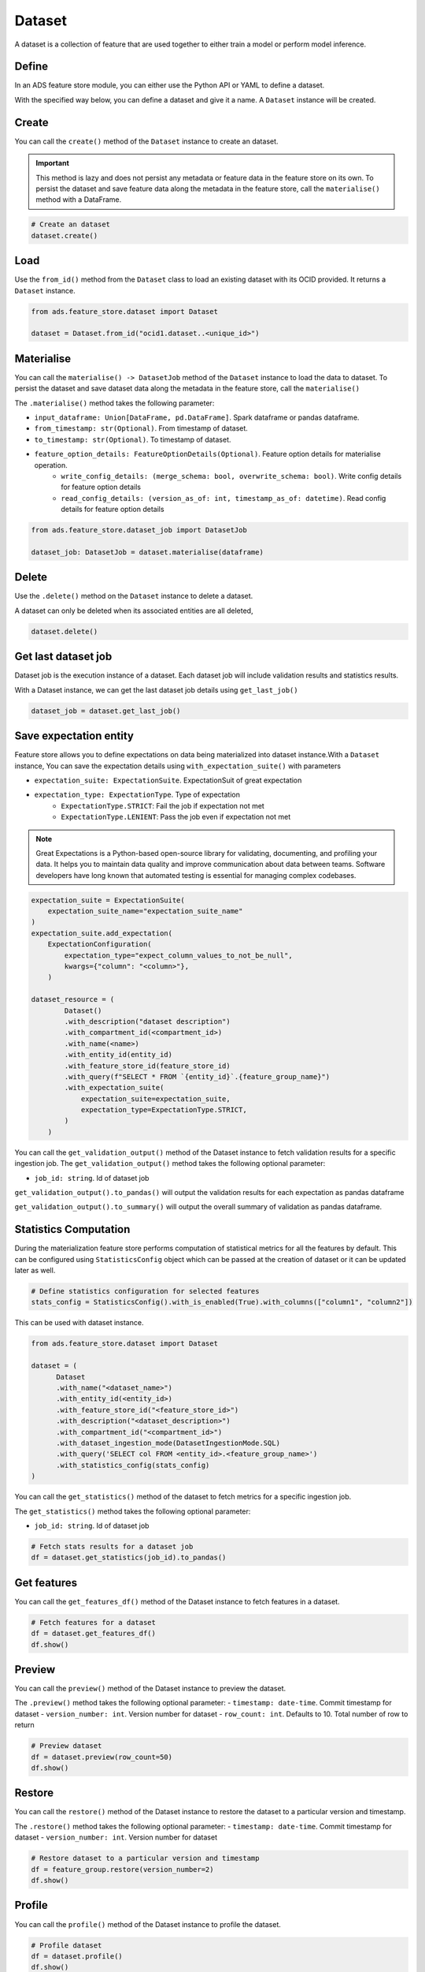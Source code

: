 Dataset
********

A dataset is a collection of feature that are used together to either train a model or perform model inference.

Define
======

In an ADS feature store module, you can either use the Python API or YAML to define a dataset.


With the specified way below, you can define a dataset and give it a name.
A ``Dataset`` instance will be created.

.. tabs::

  .. code-tab:: Python3
    :caption: Python

    from ads.feature_store.dataset import Dataset

    dataset = (
        Dataset
        .with_name("<dataset_name>")
        .with_entity_id(<entity_id>)
        .with_feature_store_id("<feature_store_id>")
        .with_description("<dataset_description>")
        .with_compartment_id("<compartment_id>")
        .with_dataset_ingestion_mode(DatasetIngestionMode.SQL)
        .with_query('SELECT col FROM <entity_id>.<feature_group_nmae>')
    )

  .. code-tab:: Python3
    :caption: YAML

    from ads.feature_store.dataset import Dataset

    yaml_string = """
    kind: dataset
    spec:
      compartmentId: ocid1.compartment..<unique_id>
      description: <dataset_description>
      name: <dataset_name>
      featureStoreId: <feature_store_id>
    type: dataset
    """

    dataset = Dataset.from_yaml(yaml_string)


Create
======

You can call the ``create()`` method of the ``Dataset`` instance to create an dataset.

.. important::

  This method is lazy and does not persist any metadata or feature data in the feature store on its own.
  To persist the dataset and save feature data along the metadata in the feature store, call the ``materialise()``
  method with a DataFrame.

.. code-block:: python3

  # Create an dataset
  dataset.create()


Load
====

Use the ``from_id()`` method from the ``Dataset`` class to load an existing dataset with its OCID provided. It returns a ``Dataset`` instance.

.. code-block:: python3

  from ads.feature_store.dataset import Dataset

  dataset = Dataset.from_id("ocid1.dataset..<unique_id>")

Materialise
===========

You can call the ``materialise() -> DatasetJob`` method of the ``Dataset`` instance to load the data to dataset. To persist the dataset and save dataset data along the metadata in the feature store, call the ``materialise()``

The ``.materialise()`` method takes the following parameter:

- ``input_dataframe: Union[DataFrame, pd.DataFrame]``. Spark dataframe or pandas dataframe.
- ``from_timestamp: str(Optional)``. From timestamp of dataset.
- ``to_timestamp: str(Optional)``. To timestamp of dataset.
- ``feature_option_details: FeatureOptionDetails(Optional)``. Feature option details for materialise operation.
    - ``write_config_details: (merge_schema: bool, overwrite_schema: bool)``. Write config details for feature option details
    - ``read_config_details: (version_as_of: int, timestamp_as_of: datetime)``. Read config details for feature option details

.. code-block:: python3

  from ads.feature_store.dataset_job import DatasetJob

  dataset_job: DatasetJob = dataset.materialise(dataframe)

.. seealso::
   :ref:`Dataset Job`


Delete
======

Use the ``.delete()`` method on the ``Dataset`` instance to delete a dataset.

A dataset can only be deleted when its associated entities are all deleted,

.. code-block:: python3

  dataset.delete()

Get last dataset job
====================
Dataset job is the execution instance of a dataset. Each dataset job will include validation results and statistics results.

With a Dataset instance, we can get the last dataset job details using ``get_last_job()``

.. code-block:: python3

  dataset_job = dataset.get_last_job()

Save expectation entity
=======================
Feature store allows you to define expectations on data being materialized into dataset instance.With a ``Dataset`` instance, You can save the expectation details using ``with_expectation_suite()`` with parameters

- ``expectation_suite: ExpectationSuite``. ExpectationSuit of great expectation
- ``expectation_type: ExpectationType``. Type of expectation
        - ``ExpectationType.STRICT``: Fail the job if expectation not met
        - ``ExpectationType.LENIENT``: Pass the job even if expectation not met

.. note::

  Great Expectations is a Python-based open-source library for validating, documenting, and profiling your data. It helps you to maintain data quality and improve communication about data between teams. Software developers have long known that automated testing is essential for managing complex codebases.

.. image:: figures/validation.png

.. code-block:: python3

    expectation_suite = ExpectationSuite(
        expectation_suite_name="expectation_suite_name"
    )
    expectation_suite.add_expectation(
        ExpectationConfiguration(
            expectation_type="expect_column_values_to_not_be_null",
            kwargs={"column": "<column>"},
        )

    dataset_resource = (
            Dataset()
            .with_description("dataset description")
            .with_compartment_id(<compartment_id>)
            .with_name(<name>)
            .with_entity_id(entity_id)
            .with_feature_store_id(feature_store_id)
            .with_query(f"SELECT * FROM `{entity_id}`.{feature_group_name}")
            .with_expectation_suite(
                expectation_suite=expectation_suite,
                expectation_type=ExpectationType.STRICT,
            )
        )

You can call the ``get_validation_output()`` method of the Dataset instance to fetch validation results for a specific ingestion job.
The ``get_validation_output()`` method takes the following optional parameter:

- ``job_id: string``. Id of dataset job

``get_validation_output().to_pandas()`` will output  the validation results for each expectation as pandas dataframe

.. image:: figures/dataset_validation_results.png

``get_validation_output().to_summary()`` will output the overall summary of validation as pandas dataframe.

.. image:: figures/dataset_validation_summary.png

.. seealso::

    :ref:`Feature Validation`

Statistics Computation
========================
During the materialization feature store performs computation of statistical metrics for all the features  by default. This can be configured using ``StatisticsConfig`` object which can be passed at the creation of
dataset or it can be updated later as well.

.. code-block:: python3

  # Define statistics configuration for selected features
  stats_config = StatisticsConfig().with_is_enabled(True).with_columns(["column1", "column2"])


This can be used with dataset instance.

.. code-block:: python3

  from ads.feature_store.dataset import Dataset

  dataset = (
        Dataset
        .with_name("<dataset_name>")
        .with_entity_id(<entity_id>)
        .with_feature_store_id("<feature_store_id>")
        .with_description("<dataset_description>")
        .with_compartment_id("<compartment_id>")
        .with_dataset_ingestion_mode(DatasetIngestionMode.SQL)
        .with_query('SELECT col FROM <entity_id>.<feature_group_name>')
        .with_statistics_config(stats_config)
  )

You can call the ``get_statistics()`` method of the dataset to fetch metrics for a specific ingestion job.

The ``get_statistics()`` method takes the following optional parameter:

- ``job_id: string``. Id of dataset job

.. code-block:: python3

  # Fetch stats results for a dataset job
  df = dataset.get_statistics(job_id).to_pandas()

.. image:: figures/dataset_statistics.png

.. seealso::

    :ref:`Statistics`


Get features
============
You can call the ``get_features_df()`` method of the Dataset instance to fetch features in a dataset.

.. code-block:: python3

  # Fetch features for a dataset
  df = dataset.get_features_df()
  df.show()


Preview
========

You can call the ``preview()`` method of the Dataset instance to preview the dataset.

The ``.preview()`` method takes the following optional parameter:
- ``timestamp: date-time``. Commit timestamp for dataset
- ``version_number: int``. Version number for dataset
- ``row_count: int``. Defaults to 10. Total number of row to return

.. code-block:: python3

  # Preview dataset
  df = dataset.preview(row_count=50)
  df.show()


Restore
=======
You can call the ``restore()`` method of the Dataset instance to restore the dataset to a particular version and timestamp.

The ``.restore()`` method takes the following optional parameter:
- ``timestamp: date-time``. Commit timestamp for dataset
- ``version_number: int``. Version number for dataset

.. code-block:: python3

  # Restore dataset to a particular version and timestamp
  df = feature_group.restore(version_number=2)
  df.show()


Profile
=======
You can call the ``profile()`` method of the Dataset instance to profile the dataset.

.. code-block:: python3

  # Profile dataset
  df = dataset.profile()
  df.show()


History
=======
You can call the ``history()`` method of the Dataset instance to show history of the dataset.

.. code-block:: python3

  # Show history of dataset
  df = dataset.history()
  df.show()


Visualize Lineage
=================

Use the ``show()`` method on the ``Dataset`` instance to visualize the lineage of the dataset.

The ``show()`` method takes the following optional parameter:

- ``rankdir: (str, optional)``. Defaults to ``LR``. The allowed values are ``TB`` or ``LR``. This parameter is applicable only for ``graph`` mode and it renders the direction of the graph as either top to bottom (TB) or left to right (LR).


.. code-block:: python3

  dataset.show()

Below is an example of the output.

.. figure:: figures/dataset_lineage.png
  :width: 400


Add Model Details
=================

You can call the ``add_models()`` method of the Dataset instance to add model ids to dataset.
The ``.add_models()`` method takes the following parameter:

- ``model_details: ModelDetails``.  ModelDetails takes ``items: List[str]`` as parameter and model ids to be passed as items.

.. code-block:: python3

  dataset.add_models(ModelDetails().with_items([<ocid1.datasciencemodel..<unique_id>]))
